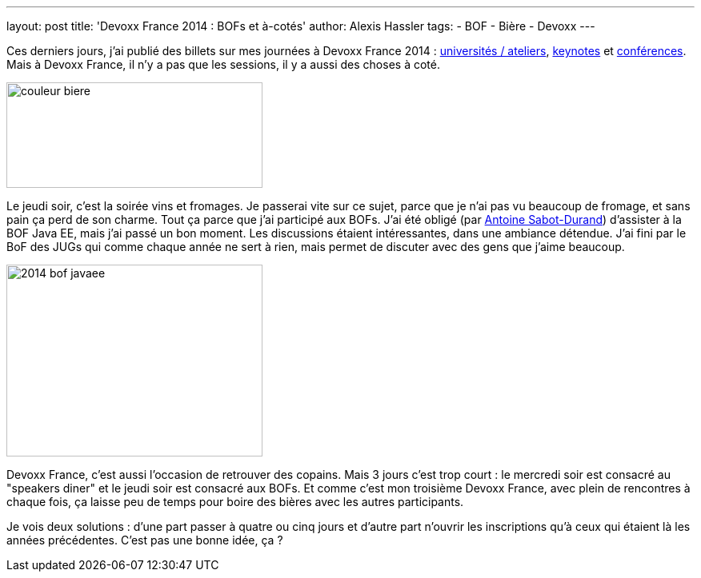 ---
layout: post
title: 'Devoxx France 2014 : BOFs et à-cotés'
author: Alexis Hassler
tags:
- BOF
- Bière
- Devoxx
---

Ces derniers jours, j'ai publié des billets sur mes journées à Devoxx France 2014 : link:/2014/04/20/devoxx-france-2014-universites-et.html[universités / ateliers], link:/2014/04/21/devoxx-france-2014-keynotes.html[keynotes] et link:/2014/04/22/devoxx-france-2014-conferences.html[conférences].
Mais à Devoxx France, il n'y a pas que les sessions, il y a aussi des choses à coté.

image::/images/devoxx/couleur-biere.jpg[, 320, 132, role="center"]
// <!--more-->

Le jeudi soir, c'est la soirée vins et fromages. 
Je passerai vite sur ce sujet, parce que je n'ai pas vu beaucoup de fromage, et sans pain ça perd de son charme. 
Tout ça parce que j'ai participé aux BOFs. 
J'ai été obligé (par link:https://bsky.app/profile/antoine.sabot-durand.net[Antoine Sabot-Durand]) d'assister à la BOF Java EE, mais j'ai passé un bon moment. 
Les discussions étaient intéressantes, dans une ambiance détendue. 
J'ai fini par le BoF des JUGs qui comme chaque année ne sert à rien, mais permet de discuter avec des gens que j'aime beaucoup.

image::/images/devoxx/2014_bof-javaee.jpeg[, 320, 240, role="center"]

Devoxx France, c'est aussi l'occasion de retrouver des copains. 
Mais 3 jours c'est trop court : le mercredi soir est consacré au "speakers diner" et le jeudi soir est consacré aux BOFs. 
Et comme c'est mon troisième Devoxx France, avec plein de rencontres à chaque fois, ça laisse peu de temps pour boire des bières avec les autres participants. 

Je vois deux solutions : d'une part passer à quatre ou cinq jours et d'autre part n'ouvrir les inscriptions qu'à ceux qui étaient là les années précédentes. 
C'est pas une bonne idée, ça ?
